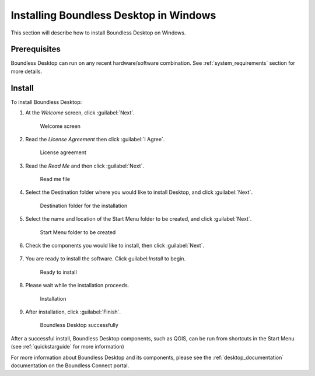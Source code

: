 .. _install.windows:

Installing Boundless Desktop in Windows
=======================================

This section will describe how to install Boundless Desktop on Windows.

Prerequisites
-------------

Boundless Desktop can run on any recent hardware/software combination. See :ref:`system_requirements` section for more details.

Install
-------

To install Boundless Desktop:

1. At the `Welcome` screen, click :guilabel:`Next`.

   .. figure:: img/install_win_welcome_screen.png

      Welcome screen

2. Read the `License Agreement` then click :guilabel:`I Agree`.

   .. figure:: img/install_win_license_agreement.png

      License agreement
   
3. Read the `Read Me` and then click :guilabel:`Next`.

   .. figure:: img/install_win_read_me.png

      Read me file

4. Select the Destination folder where you would like to install Desktop, and click :guilabel:`Next`.

   .. figure:: img/install_win_install_location.png

      Destination folder for the installation
      
5. Select the name and location of the Start Menu folder to be created, and click :guilabel:`Next`.

   .. figure:: img/install_win_start_menu_folder.png

      Start Menu folder to be created
   
6. Check the components you would like to install, then click :guilabel:`Next`. 

   .. figure:: img/install_win_install_components.png

7. You are ready to install the software. Click guilabel:`Install` to begin.

   .. figure:: img/install_win_ready_to_install.png

      Ready to install
      
8. Please wait while the installation proceeds.

   .. figure:: img/install_win_installing.png

      Installation
      
9. After installation, click :guilabel:`Finish`.

   .. figure:: img/install_win_install_complete.png

    Boundless Desktop successfully

After a successful install, Boundless Desktop components, such as QGIS, can be run from shortcuts in the Start Menu (see :ref:`quickstarguide` for more information)

For more information about Boundless Desktop and its components, please see the :ref:`desktop_documentation` documentation on the Boundless Connect portal.
